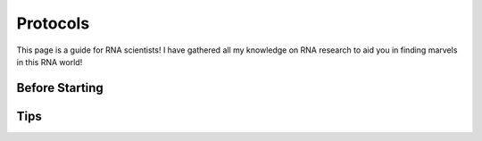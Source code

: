 Protocols
=====

This page is a guide for RNA scientists! I have gathered all my knowledge on 
RNA research to aid you in finding marvels in this RNA world! 


Before Starting
------------


Tips
----------------


